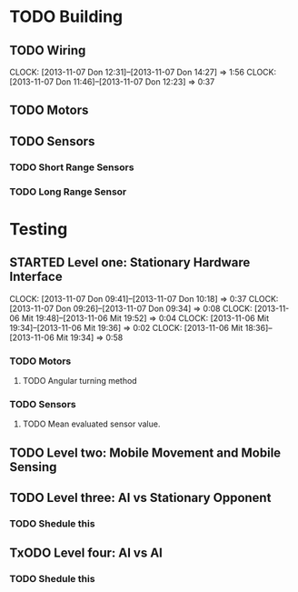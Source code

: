 #+SEQ_TODO: TODO(t) TODAY(o) STARTED(s) WAITING(w) | DONE(d) CANCELLED(c) DELEGATED(l)

* TODO Building
** TODO Wiring
   CLOCK: [2013-11-07 Don 12:31]--[2013-11-07 Don 14:27] =>  1:56
   CLOCK: [2013-11-07 Don 11:46]--[2013-11-07 Don 12:23] =>  0:37
   :PROPERTIES:
   :ORDERED:  t
   :END:
** TODO Motors
   SCHEDULED: <2013-11-04 Mon> DEADLINE: <2013-11-04 Mon>
** TODO Sensors
   SCHEDULED: <2013-11-07 Don> DEADLINE: <2013-11-07 Don>
*** TODO Short Range Sensors
    SCHEDULED: <2013-11-07 Don> DEADLINE: <2013-11-07 Don>
*** TODO Long Range Sensor
    SCHEDULED: <2013-11-07 Don> DEADLINE: <2013-11-07 Don>
* Testing
** STARTED Level one: Stationary Hardware Interface
   SCHEDULED: <2013-11-07 Don> DEADLINE: <2013-11-07 Don>
   CLOCK: [2013-11-07 Don 09:41]--[2013-11-07 Don 10:18] =>  0:37
   CLOCK: [2013-11-07 Don 09:26]--[2013-11-07 Don 09:34] =>  0:08
   CLOCK: [2013-11-06 Mit 19:48]--[2013-11-06 Mit 19:52] =>  0:04
   CLOCK: [2013-11-06 Mit 19:34]--[2013-11-06 Mit 19:36] =>  0:02
   CLOCK: [2013-11-06 Mit 18:36]--[2013-11-06 Mit 19:34] =>  0:58
*** TODO Motors
    SCHEDULED: <2013-11-07 Don> DEADLINE: <2013-11-07 Don>
**** TODO Angular turning method
*** TODO Sensors
    SCHEDULED: <2013-11-07 Don> DEADLINE: <2013-11-07 Don>
**** TODO Mean evaluated sensor value.

** TODO Level two: Mobile Movement and Mobile Sensing
   SCHEDULED: <2013-11-10 Son> DEADLINE: <2013-11-10 Son>
** TODO Level three: AI vs Stationary Opponent
*** TODO Shedule this
    SCHEDULED: <2013-11-10 Son> DEADLINE: <2013-11-10 Son>
** TxODO Level four: AI vs AI
*** TODO Shedule this
    SCHEDULED: <2013-11-10 Son> DEADLINE: <2013-11-10 Son>
    
    
